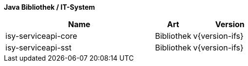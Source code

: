 *Java Bibliothek / IT-System*

[cols="4,1,2",options="header"]
|====
|Name |Art |Version
|isy-serviceapi-core |Bibliothek |v{version-ifs}
|isy-serviceapi-sst |Bibliothek |v{version-ifs}
|====